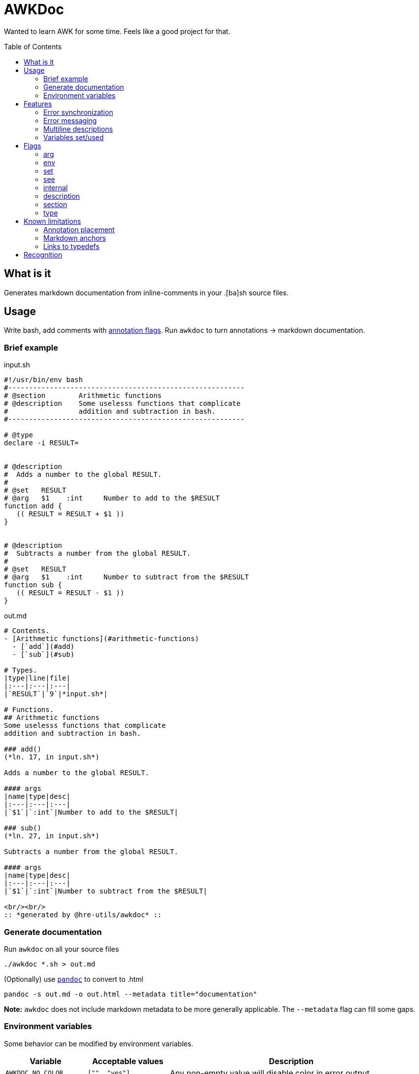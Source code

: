 = AWKDoc
:toc:                    preamble
:toclevels:              3
:source-highlighter:     pygments
:pygments-style:         algol_nu
:pygments-linenums-mode: table

Wanted to learn AWK for some time.
Feels like a good project for that.


== What is it
Generates markdown documentation from inline-comments in your .[ba]sh source files.


== Usage
Write bash, add comments with <<flags,annotation flags>>.
Run `awkdoc` to turn annotations -> markdown documentation.

=== Brief example
.input.sh
```bash
#!/usr/bin/env bash
#---------------------------------------------------------
# @section        Arithmetic functions
# @description    Some uselesss functions that complicate
#                 addition and subtraction in bash.
#---------------------------------------------------------

# @type
declare -i RESULT=


# @description
#  Adds a number to the global RESULT.
#
# @set   RESULT
# @arg   $1    :int     Number to add to the $RESULT
function add {
   (( RESULT = RESULT + $1 ))
}


# @description
#  Subtracts a number from the global RESULT.
#
# @set   RESULT
# @arg   $1    :int     Number to subtract from the $RESULT
function sub {
   (( RESULT = RESULT - $1 ))
}
```

out.md
```md
# Contents.
- [Arithmetic functions](#arithmetic-functions)
  - [`add`](#add)
  - [`sub`](#sub)

# Types.
|type|line|file|
|:---|:---|:---|
|`RESULT`|`9`|*input.sh*|

# Functions.
## Arithmetic functions
Some uselesss functions that complicate
addition and subtraction in bash.

### add()
(*ln. 17, in input.sh*)

Adds a number to the global RESULT.

#### args
|name|type|desc|
|:---|:---|:---|
|`$1`|`:int`|Number to add to the $RESULT|

### sub()
(*ln. 27, in input.sh*)

Subtracts a number from the global RESULT.

#### args
|name|type|desc|
|:---|:---|:---|
|`$1`|`:int`|Number to subtract from the $RESULT|

<br/><br/>
:: *generated by @hre-utils/awkdoc* ::

```


=== Generate documentation
Run `awkdoc` on all your source files

```bash
./awkdoc *.sh > out.md
```

(Optionally) use https://github.com/jgm/pandoc[`pandoc`] to convert to .html

```bash
pandoc -s out.md -o out.html --metadata title="documentation"
```

*Note:* `awkdoc` does not include markdown metadata to be more generally applicable.
The `--metadata` flag can fill some gaps.


=== Environment variables
Some behavior can be modified by environment variables.

[cols="1, 1, 3"]
|===
| Variable | Acceptable values | Description

| `AWKDOC_NO_COLOR`
| `["", "yes"]`
| Any non-empty value will disable color in error output

| `AWKDOC_LOG_LEVEL`
| `[-1, 0, 1, 2]`
| Higher number, more verbose. `-1` disables error reporting entirely
|===


== Features
Things that make `awkdoc` nifty.

=== Error synchronization
Won't fail on the first error encountered.
Collects all possible errors & info messages before printing output.

=== Error messaging
Includes the source file name, line number, _and original line itself_ in error output.
Easier to see where problems occurred.

.Example
```
==> INFO: Unknown @-flag: asd
    in test/testfile.sh
    ln. 6: # @asd

==> ERROR: Missing section title
    in test/testfile.sh
    ln. 26: # @section
```

=== Multiline descriptions
<<description,Description>> text is dedented, allowing for more flexible comment styles.

=== Variables set/used
Generates a list of variables specified by <<env,@env>> or <<set,@set>>, with sub-items for the function that set them.
Useful when debugging, or reasoning about the whole program.

A real example from [@hre-utils/conflang](https://github.com/hre-utils/conflang):

```md
# Variables referenced.
- `LOCATION`
  - [`token:new`](#tokennew)
- `CURSOR`
  - [`location:cursor`](#locationcursor)
  - [`lexer:advance`](#lexeradvance)
- `TOKEN`
  - [`parser:declaration`](#parserdeclaration)
  - [`parser:typedef`](#parsertypedef)
  - [`parser:type`](#parsertype)
  - [`parser:decl_section`](#parserdecl_section)
  - [`parser:decl_variable`](#parserdecl_variable)
  - [`parser:import`](#parserimport)

# Variables set.
- `LOCATION`
  - [`location:cursor`](#locationcursor)
- `CHAR`
  - [`lexer:advance`](#lexeradvance)
- `TOKENS[]`
  - [`token:new`](#tokennew)
- `NODE`
  - [`parser:declaration`](#parserdeclaration)
  - [`parser:program`](#parserprogram)
  - [`parser:typedef`](#parsertypedef)
  - [`parser:type`](#parsertype)
  - [`parser:container`](#parsercontainer)
  - [`parser:decl_section`](#parserdecl_section)
  - [`parser:decl_variable`](#parserdecl_variable)
  - [`parser:import`](#parserimport)
  - [`parser:header`](#parserheader)
```


== Flags
Annotation flags must occur...

. attached to a function declaration (`@arg`, `@set`, `@env`, `@internal`)
. attached to a variable declaration (`@type`)
. attached to a function/section annotation (`@description`)
. anywhere (`@section`)

Instead of more meaningless exapmles, all the snippets below come from [@hre-utils/conflang](https://github.com/hre-utils/conflang).
It helps me to see a real-life usecase.

=== arg
Specifies an argument, with optional type and one-line description.

Types are indicated by a `:` prefix.
An anchor to the `Types` heading is created when the type matches a declared <<type>>

.Example
```bash
# location:copy()
# @description
#  Copies the properties from $1's location node to $2's. If no properties are
#  specified, copies all of them. May only operate on TOKENs and NODEs.
#
# @arg   $1    :NODE    Source location-containing node
# @arg   $2    :NODE    Destination location-containing node
function location:copy {
```

=== env
Indicates the function references an environment/global variable.

.Example
```bash
# location:cursor()
# @description
#  Convenience function to create a location at the current cursor's position.
#  Cleans up otherwise messy and repetitive code in the lexer.
#
# @set  LOCATION
# @env  FILE_IDX
# @env  CURSOR
#
# @noargs
function location:cursor {
```

=== set
Indicates the function sets a global variable.

.Example
```bash
# utils:add_file()
# @description
#  Throws error on circular imports, resolves relative paths to fully qualified
#  path.
#
# @set   FILES[]
# @set   FILE_IDX
# @arg   $1    :str        Relative or absolute path to config file
# @arg   $2    :LOCATION   [Optional] For error reporting import statements
function utils:add_file {
```

=== see
Creates an anchor to another declared function.

.Example
```bash
# imports:parse()
# @description
#  Identifies and calls `utils:parse` on all import statements.
#
# @see   utils:parse
# @arg   $1    :NODE     Root AST node for a file
function imports:parse {
```

=== internal
Ignores this function definition in generated output.
Useful for library functions you still wish to document.

.Example
```bash
# parser:_advance()
# @internal
# @description
#  Holdover until I wire up synchronization function. Called by parser:advance()
#  to advance current global Token and nameref pointers.
#
# @see   parser:advance
#
# @env   TOKENS
# @env   IDX
# @set   TOKEN
# @set   TOKEN_r
# @noargs
function parser:_advance {
```

=== description
May be attached to either a function definition or a sections's annotations to
provide more information.

Descriptions may be multiline, and text is dedented to the position of the first
text-containing line after the `@description` flag.

See plenty of examples above.

=== section
Creates a higher level heading in the TOC, and the markdown body.
Useful for indicating the following functions are all related.

.Example
```bash
#===============================================================================
# @section                           Utils
# @description
#  All of the utilities that tie together functionality from the lexer, parser,
#  and compiler. Allows re-entering the parser for each included file, and
#  concatenating (not literally, but in spirt) imported files.
#-------------------------------------------------------------------------------
```

The same dedentation rules apply as in the <<description>>.

=== type
Indicates the following variable declaration is a "type".
Adds to a list in generated output, with reference to its line number.
Useful if later annotating a function's <<arg,arguments>>.

.Example
```bash
# @type
declare -g NODE

# @type
declare -g TOKEN
```


== Known limitations
=== Annotation placement
Comments with annotations must occur directly before function definitions.
They may not be placed inside the function's body, or after it.

.This works.
```bash
# @arg $1 Adds one to this number
function add_one { echo $(( $1 + 1 )) ;}
```

.These do not.
```bash
# @arg $1 Adds two to this number

function add_two { echo $(( $1 + 2 )) ;}


function add_three {
   # @arg $1 Adds three to this number
   echo $(( $1 + 3 ))
}
```

=== Markdown anchors
It is currently possible to have an ambiguous anchor reference.
I don't know how to make markdown anchors more specific.

=== Links to typedefs
Source files are parsed linearly.
If there is a defined <<type,typedef>> for a function's <<arg,argument>> type, an anchor is created.

If the typedef is declared *after* the function, there is no link.
There is no backtracking.

.Example
No link will be created for the function's 1st parameter type, as it's declared
after the function itself.

```bash
# @arg   $1    :IP_ADDRESS
function ping_ip_addr { :; }

# @type
declare -g IP_ADDRESS
```

One will need to change the structure of their .sh files, or the order the files
are sourced, so type declarations always preceed their use.
Or don't, and some links may not exist.

It's not a big deal.


== Recognition
Obvious inspiration, and some outright function theft, from https://github.com/reconquest/shdoc[`shdoc`].
I wanted to improve on a few edge cases, largely surrounding handling leading whitespace.

Use `shdoc`, it is better and more robust than `awkdoc`.
